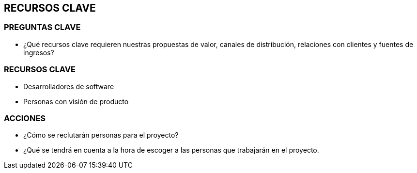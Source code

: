 ## RECURSOS CLAVE

### PREGUNTAS CLAVE
* ¿Qué recursos clave requieren nuestras propuestas de valor, canales de distribución, relaciones con clientes y fuentes de ingresos?

### RECURSOS CLAVE
* Desarrolladores de software
* Personas con visión de producto

### ACCIONES
* ¿Cómo se reclutarán personas para el proyecto?
* ¿Qué se tendrá en cuenta a la hora de escoger a las personas que trabajarán en el proyecto.
